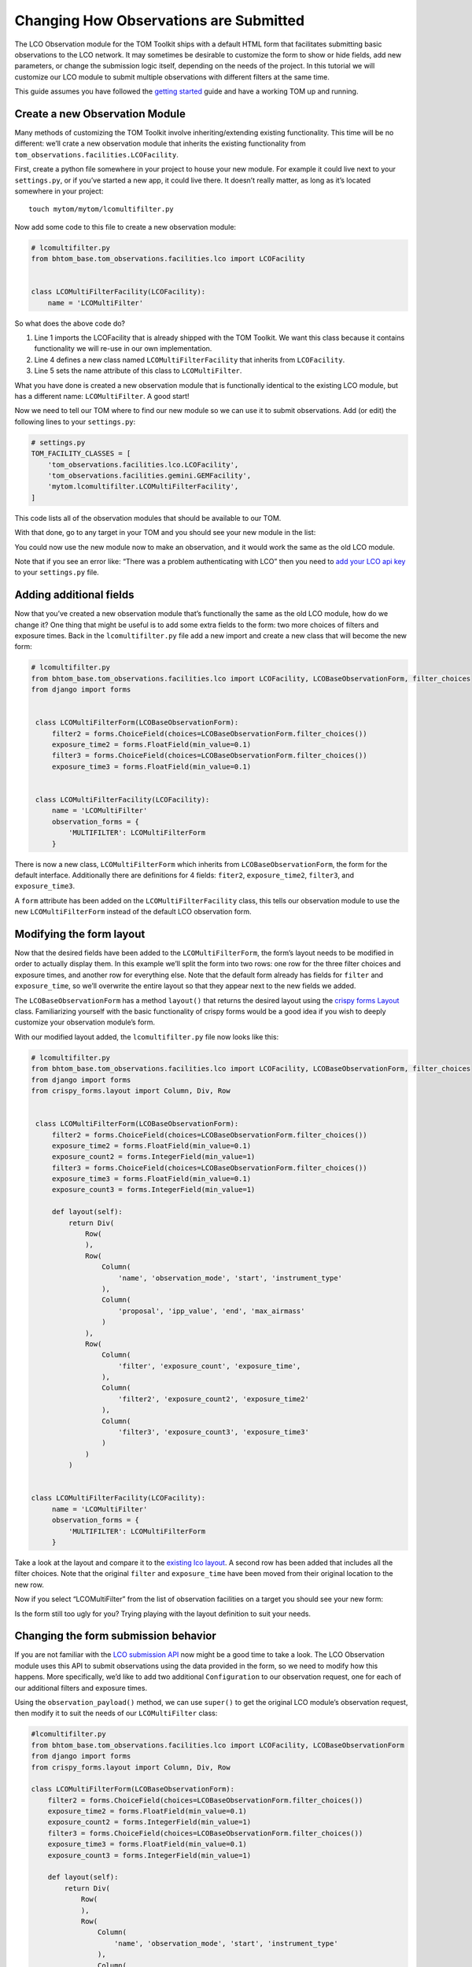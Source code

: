 Changing How Observations are Submitted
---------------------------------------

The LCO Observation module for the TOM Toolkit ships with a default HTML
form that facilitates submitting basic observations to the LCO network.
It may sometimes be desirable to customize the form to show or hide
fields, add new parameters, or change the submission logic itself,
depending on the needs of the project. In this tutorial we will
customize our LCO module to submit multiple observations with different
filters at the same time.

This guide assumes you have followed the `getting
started </introduction/getting_started>`__ guide and have a working TOM
up and running.

Create a new Observation Module
~~~~~~~~~~~~~~~~~~~~~~~~~~~~~~~

Many methods of customizing the TOM Toolkit involve inheriting/extending
existing functionality. This time will be no different: we’ll crate a
new observation module that inherits the existing functionality from
``tom_observations.facilities.LCOFacility``.

First, create a python file somewhere in your project to house your new
module. For example it could live next to your ``settings.py``, or if
you’ve started a new app, it could live there. It doesn’t really matter,
as long as it’s located somewhere in your project:

::

   touch mytom/mytom/lcomultifilter.py

Now add some code to this file to create a new observation module:

.. code:: python

   # lcomultifilter.py
   from bhtom_base.tom_observations.facilities.lco import LCOFacility


   class LCOMultiFilterFacility(LCOFacility):
       name = 'LCOMultiFilter'

So what does the above code do?

1. Line 1 imports the LCOFacility that is already shipped with the TOM
   Toolkit. We want this class because it contains functionality we will
   re-use in our own implementation.
2. Line 4 defines a new class named ``LCOMultiFilterFacility`` that
   inherits from ``LCOFacility``.
3. Line 5 sets the name attribute of this class to ``LCOMultiFilter``.

What you have done is created a new observation module that is
functionally identical to the existing LCO module, but has a different
name: ``LCOMultiFilter``. A good start!

Now we need to tell our TOM where to find our new module so we can use
it to submit observations. Add (or edit) the following lines to your
``settings.py``:

.. code:: python

   # settings.py
   TOM_FACILITY_CLASSES = [
       'tom_observations.facilities.lco.LCOFacility',
       'tom_observations.facilities.gemini.GEMFacility',
       'mytom.lcomultifilter.LCOMultiFilterFacility',
   ]

This code lists all of the observation modules that should be available
to our TOM.

With that done, go to any target in your TOM and you should see your new
module in the list:

|image0|

You could now use the new module now to make an observation, and it
would work the same as the old LCO module.

Note that if you see an error like: “There was a problem authenticating
with LCO” then you need to `add your LCO api
key </docs/customsettings#facilities>`__ to your ``settings.py`` file.

Adding additional fields
~~~~~~~~~~~~~~~~~~~~~~~~

Now that you’ve created a new observation module that’s functionally the
same as the old LCO module, how do we change it? One thing that might be
useful is to add some extra fields to the form: two more choices of
filters and exposure times. Back in the ``lcomultifilter.py`` file add a
new import and create a new class that will become the new form:

.. code:: python

   # lcomultifilter.py
   from bhtom_base.tom_observations.facilities.lco import LCOFacility, LCOBaseObservationForm, filter_choices
   from django import forms


    class LCOMultiFilterForm(LCOBaseObservationForm):
        filter2 = forms.ChoiceField(choices=LCOBaseObservationForm.filter_choices())
        exposure_time2 = forms.FloatField(min_value=0.1)
        filter3 = forms.ChoiceField(choices=LCOBaseObservationForm.filter_choices())
        exposure_time3 = forms.FloatField(min_value=0.1)


    class LCOMultiFilterFacility(LCOFacility):
        name = 'LCOMultiFilter'
        observation_forms = {
            'MULTIFILTER': LCOMultiFilterForm
        }

There is now a new class, ``LCOMultiFilterForm`` which inherits from
``LCOBaseObservationForm``, the form for the default interface. Additionally
there are definitions for 4 fields: ``fiter2``, ``exposure_time2``,
``filter3``, and ``exposure_time3``.

A ``form`` attribute has been added on the ``LCOMultiFilterFacility``
class, this tells our observation module to use the new
``LCOMultiFilterForm`` instead of the default LCO observation form.

Modifying the form layout
~~~~~~~~~~~~~~~~~~~~~~~~~

Now that the desired fields have been added to the
``LCOMultiFilterForm``, the form’s layout needs to be modified in order
to actually display them. In this example we’ll split the form into two
rows: one row for the three filter choices and exposure times, and
another row for everything else. Note that the default form already has
fields for ``filter`` and ``exposure_time``, so we’ll overwrite the
entire layout so that they appear next to the new fields we added.

The ``LCOBaseObservationForm`` has a method ``layout()`` that returns the
desired layout using the `crispy forms
Layout <https://django-crispy-forms.readthedocs.io/en/d-0/layouts.html>`__
class. Familiarizing yourself with the basic functionality of crispy
forms would be a good idea if you wish to deeply customize your
observation module’s form.

With our modified layout added, the ``lcomultifilter.py`` file now looks
like this:

.. code:: python

   # lcomultifilter.py
   from bhtom_base.tom_observations.facilities.lco import LCOFacility, LCOBaseObservationForm, filter_choices
   from django import forms
   from crispy_forms.layout import Column, Div, Row


    class LCOMultiFilterForm(LCOBaseObservationForm):
        filter2 = forms.ChoiceField(choices=LCOBaseObservationForm.filter_choices())
        exposure_time2 = forms.FloatField(min_value=0.1)
        exposure_count2 = forms.IntegerField(min_value=1)
        filter3 = forms.ChoiceField(choices=LCOBaseObservationForm.filter_choices())
        exposure_time3 = forms.FloatField(min_value=0.1)
        exposure_count3 = forms.IntegerField(min_value=1)

        def layout(self):
            return Div(
                Row(
                ),
                Row(
                    Column(
                        'name', 'observation_mode', 'start', 'instrument_type'
                    ),
                    Column(
                        'proposal', 'ipp_value', 'end', 'max_airmass'
                    )
                ),
                Row(
                    Column(
                        'filter', 'exposure_count', 'exposure_time',
                    ),
                    Column(
                        'filter2', 'exposure_count2', 'exposure_time2'
                    ),
                    Column(
                        'filter3', 'exposure_count3', 'exposure_time3'
                    )
                )
            )


   class LCOMultiFilterFacility(LCOFacility):
        name = 'LCOMultiFilter'
        observation_forms = {
            'MULTIFILTER': LCOMultiFilterForm
        }

Take a look at the layout and compare it to the `existing lco
layout <https://github.com/TOMToolkit/tom_base/blob/main/tom_observations/facilities/lco.py#L169>`__.
A second row has been added that includes all the filter choices. Note
that the original ``filter`` and ``exposure_time`` have been moved from
their original location to the new row.

Now if you select “LCOMultiFilter” from the list of observation
facilities on a target you should see your new form:

|image1|

Is the form still too ugly for you? Trying playing with the layout
definition to suit your needs.

Changing the form submission behavior
~~~~~~~~~~~~~~~~~~~~~~~~~~~~~~~~~~~~~

If you are not familiar with the `LCO submission
API <https://developers.lco.global/#observations>`__ now might be a good
time to take a look. The LCO Observation module uses this API to submit
observations using the data provided in the form, so we need to modify
how this happens. More specifically, we’d like to add two additional
``Configuration`` to our observation request, one for each of our
additional filters and exposure times.

Using the ``observation_payload()`` method, we can use ``super()`` to
get the original LCO module’s observation request, then modify it to
suit the needs of our ``LCOMultiFilter`` class:

.. code:: python

    #lcomultifilter.py
    from bhtom_base.tom_observations.facilities.lco import LCOFacility, LCOBaseObservationForm
    from django import forms
    from crispy_forms.layout import Column, Div, Row

    class LCOMultiFilterForm(LCOBaseObservationForm):
        filter2 = forms.ChoiceField(choices=LCOBaseObservationForm.filter_choices())
        exposure_time2 = forms.FloatField(min_value=0.1)
        exposure_count2 = forms.IntegerField(min_value=1)
        filter3 = forms.ChoiceField(choices=LCOBaseObservationForm.filter_choices())
        exposure_time3 = forms.FloatField(min_value=0.1)
        exposure_count3 = forms.IntegerField(min_value=1)

        def layout(self):
            return Div(
                Row(
                ),
                Row(
                    Column(
                        'name', 'observation_mode', 'start', 'instrument_type'
                    ),
                    Column(
                        'proposal', 'ipp_value', 'end', 'max_airmass'
                    )
                ),
                Row(
                    Column(
                        'filter', 'exposure_count', 'exposure_time',
                    ),
                    Column(
                        'filter2', 'exposure_count2', 'exposure_time2'
                    ),
                    Column(
                        'filter3', 'exposure_count3', 'exposure_time3'
                    )
                )
            )

        def _build_instrument_config(self):
            instrument_config = super()._build_instrument_config()

            instrument_config.append({
                'exposure_count': self.cleaned_data['exposure_count2'],
                'exposure_time': self.cleaned_data['exposure_time2'],
                'optical_elements': {
                    'filter': self.cleaned_data['filter2']
                }
            })

            instrument_config.append({
                'exposure_count': self.cleaned_data['exposure_count3'],
                'exposure_time': self.cleaned_data['exposure_time3'],
                'optical_elements': {
                    'filter': self.cleaned_data['filter3']
                }
            })

            return instrument_config


    class LCOMultiFilterFacility(LCOFacility):
        name = 'LCOMultiFilter'
        observation_forms = {
            'MULTIFILTER': LCOMultiFilterForm
        }

Let’s go over what we did in this new ``_build_instrument_config()`` method:

1. Line 1: We call ``super()._build_instrument_config()`` to get the
   observation request which the parent class (LCOFacility) would have
   called. This constructs a single-element list with a dictionary containing an 
   instrument configuration built from the values in the ``exposure_count``,
   ``exposure_time``, and ``filter`` fields from the form.
2. Lines 3-8 We construct a second instrument configuration from the form values 
    ``exposure_count2``, ``exposure_time2``, and ``filter2`` and append it to 
    the list of configurations.
3. Lines 10-16 We construct a third instrument configuration from the form values 
    ``exposure_count3``, ``exposure_time3``, and ``filter3`` and append it to 
    the list of configurations.
4. Line 18: Finally, we return the instrument configurations that we added!

If you submit an observation request with the ``LCOMultiFilter``
observation module now you should see that it creates an observation
request with LCO with three Configurations!

Observation Utility Methods
~~~~~~~~~~~~~~~~~~~~~~~~~~~

In the example above, we modified the `_build_instrument_config()` method to manipulate 
the instrument configuration. The LCO module in particular has a number of utility methods 
to manipulate specific parts of the observation submission, and can be reviewed in 
`the code <https://github.com/TOMToolkit/tom_base/blob/main/tom_observations/facilities/lco.py#L289>`__.

However, the main entrypoint for a facility module is the `observation_payload()` function, which calls 
all of the utility methods to construct a request. If it's unclear how a facility module constructs a request, 
the simplest way to add custom functionality is to override `observation_payload()`.

Summary
~~~~~~~

Our original requirement was to be able to submit observations to LCO
with some additional filters and exposure times. We accomplished this
by:

1. Creating a new observation module: a ``LCOMultiFilterFacility`` class
   and a ``LCOMultiFilterForm``, both of which were child classes of the
   original ``LCOFacility`` class (since we wanted to keep most of the
   functionality intact) and then added this new class to our
   ``TOM_FACILITY_CLASSES`` setting.

2. We added a few fields to ``LCOMultiFilterForm`` and modified it’s
   layout to include these new fields using ``layout()``.

3. We implemented the ``LCOMultiFilterForm`` ``_build_instrument_config()``
   which used the parent’s class return value and then modified it to
   suit our needs.

This is a good example of Object Oriented Programming in Python. If you
are curious about how this all works, we recommend reading up on OOP in
general, as well as how objects in Python 3 work.

.. |image0| image:: /_static/customize_observations/observebutton.png
.. |image1| image:: /_static/customize_observations/newform.png
